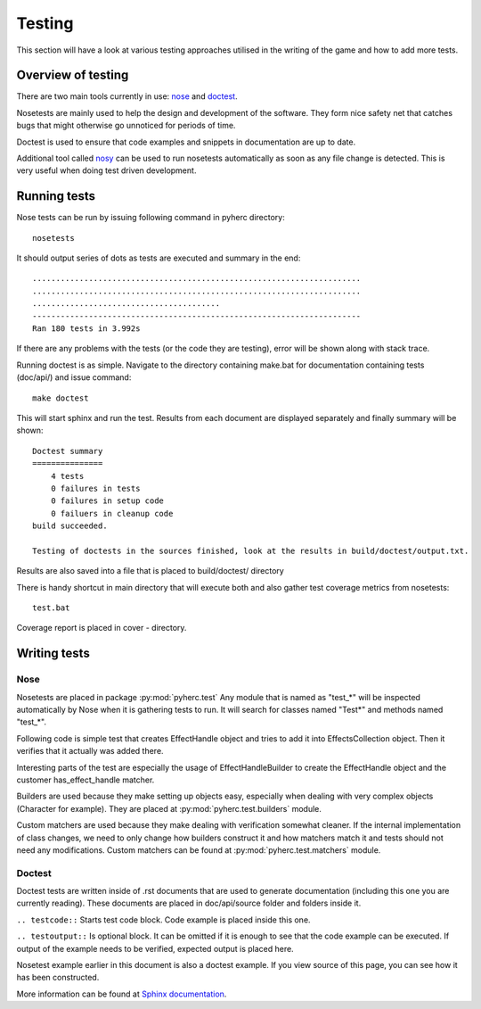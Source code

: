 Testing
*******
This section will have a look at various testing approaches utilised in the
writing of the game and how to add more tests.

Overview of testing
===================
There are two main tools currently in use: `nose <https://github.com/nose-devs/nose/>`_ 
and `doctest <http://docs.python.org/library/doctest.html>`_.

Nosetests are mainly used to help the design and development of the software.
They form nice safety net that catches bugs that might otherwise go unnoticed
for periods of time.

Doctest is used to ensure that code examples and snippets in documentation are
up to date.

Additional tool called `nosy <http://pypi.python.org/pypi/nosy>`_ can be used
to run nosetests automatically as soon as any file change is detected. This is
very useful when doing test driven development.

Running tests
=============
Nose tests can be run by issuing following command in pyherc directory::

  nosetests
  
It should output series of dots as tests are executed and summary in
the end::

  ......................................................................
  ......................................................................
  ........................................
  ----------------------------------------------------------------------
  Ran 180 tests in 3.992s

If there are any problems with the tests (or the code they are testing),
error will be shown along with stack trace.
  
Running doctest is as simple. Navigate to the directory containing make.bat
for documentation containing tests (doc/api/) and issue command::

  make doctest
  
This will start sphinx and run the test. Results from each document are
displayed separately and finally summary will be shown::

  Doctest summary
  ===============
      4 tests
      0 failures in tests
      0 failures in setup code
      0 failuers in cleanup code
  build succeeded.
  
  Testing of doctests in the sources finished, look at the results in build/doctest/output.txt.
  
Results are also saved into a file that is placed to build/doctest/ directory

There is handy shortcut in main directory that will execute both and also
gather test coverage metrics from nosetests::

  test.bat

Coverage report is placed in cover - directory.

Writing tests
=============

Nose
----
Nosetests are placed in package :py:mod:`pyherc.test` Any module that is named
as "test_*" will be inspected automatically by Nose when it is gathering tests
to run. It will search for classes named "Test*" and methods named "test_*".

Following code is simple test that creates EffectHandle object and tries to
add it into EffectsCollection object. Then it verifies that it actually was
added there.

.. testcode::

    from pyherc.data import EffectsCollection
    from pyherc.test.builders import EffectHandleBuilder
    from hamcrest import *
    from pyherc.test.matchers import has_effect_handle

    class TestEffectsCollection(object):
    
        def __init__(self):
            super(TestEffectsCollection, self).__init__()
            self.collection = None
    
        def setup(self):
            """
            Setup test case
            """
            self.collection = EffectsCollection()
    
        def test_adding_effect_handle(self):
            """
            Test that effect handle can be added and retrieved
            """
            handle = EffectHandleBuilder().build()

            self.collection.add_effect_handle(handle)

            assert_that(self.collection, has_effect_handle(handle))

    test_class = TestEffectsCollection()
    test_class.setup()
    test_class.test_adding_effect_handle()

Interesting parts of the test are especially the usage of EffectHandleBuilder
to create the EffectHandle object and the customer has_effect_handle matcher.

Builders are used because they make setting up objects easy, especially when
dealing with very complex objects (Character for example). They are placed
at :py:mod:`pyherc.test.builders` module.

Custom matchers are used because they make dealing with verification somewhat 
cleaner. If the internal implementation of class changes, we need to only 
change how builders construct it and how matchers match it and tests should not
need any modifications. Custom matchers can be found at 
:py:mod:`pyherc.test.matchers` module.
    
Doctest
-------
Doctest tests are written inside of .rst documents that are used to generate
documentation (including this one you are currently reading). These documents
are placed in doc/api/source folder and folders inside it.

``.. testcode::`` Starts test code block. Code example is placed inside this
one.

``.. testoutput::`` Is optional block. It can be omitted if it is enough to see
that the code example can be executed. If output of the example needs to be
verified, expected output is placed here.

Nosetest example earlier in this document is also a doctest example. If you
view source of this page, you can see how it has been constructed.

More information can be found at 
`Sphinx documentation <http://sphinx.pocoo.org/ext/doctest.html>`_.
